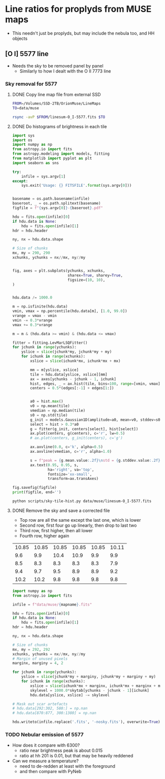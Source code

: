 * Line ratios for proplyds from MUSE maps
+ This needn't just be proplyds, but may include the nebula too, and HH objects
** [O I] 5577 line
- Needs the sky to be removed panel by panel
  - Similarly to how I dealt with the O II 7773 line

*** Sky removal for 5577

**** DONE Copy line map file from external SSD
CLOSED: [2022-04-09 Sat 22:19]
#+begin_src sh :results verbatim
  FROM=/Volumes/SSD-2TB/OrionMuse/LineMaps
  TO=data/muse

  rsync -avP $FROM/linesum-O_I-5577.fits $TO
#+end_src

#+RESULTS:
: sending incremental file list
: 
: sent 69 bytes  received 12 bytes  162.00 bytes/sec
: total size is 10,431,360  speedup is 128,782.22

**** DONE Do histograms of brightness in each tile
CLOSED: [2022-04-10 Sun 00:33]
#+BEGIN_SRC python :eval no :tangle scripts/sky-tile-hist.py
  import sys
  import os
  import numpy as np
  from astropy.io import fits
  from astropy.modeling import models, fitting
  from matplotlib import pyplot as plt
  import seaborn as sns

  try: 
      infile = sys.argv[1]
  except:
      sys.exit('Usage: {} FITSFILE'.format(sys.argv[0]))


  basename = os.path.basename(infile)
  baseroot, _ = os.path.splitext(basename)
  figfile = f"{sys.argv[0]}-{baseroot}.pdf"

  hdu = fits.open(infile)[0]
  if hdu.data is None:
      hdu = fits.open(infile)[1]
  hdr = hdu.header

  ny, nx = hdu.data.shape

  # Size of chunks
  mx, my = 290, 290
  xchunks, ychunks = nx//mx, ny//my


  fig, axes = plt.subplots(ychunks, xchunks,
                           sharex=True, sharey=True,
                           figsize=(10, 10),
  )


  hdu.data /= 1000.0

  m = np.isfinite(hdu.data)
  vmin, vmax = np.percentile(hdu.data[m], [1.0, 99.0])
  vrange = vmax - vmin
  vmin -= 0.3*vrange
  vmax += 0.3*vrange

  m = m & (hdu.data >= vmin) & (hdu.data <= vmax)

  fitter = fitting.LevMarLSQFitter()
  for jchunk in range(ychunks):
      yslice = slice(jchunk*my, jchunk*my + my)
      for ichunk in range(xchunks):
          xslice = slice(ichunk*mx, ichunk*mx + mx)

          mm = m[yslice, xslice]
          tile = hdu.data[yslice, xslice][mm]
          ax = axes[ychunks - jchunk - 1, ichunk]
          hist, edges, _ = ax.hist(tile, bins=100, range=[vmin, vmax])
          centers = 0.5*(edges[:-1] + edges[1:])


          a0 = hist.max()
          v0 = np.mean(tile)
          vmedian = np.median(tile)
          s0 = np.std(tile)
          g_init = models.Gaussian1D(amplitude=a0, mean=v0, stddev=s0)
          select = hist > 0.3*a0
          g = fitter(g_init, centers[select], hist[select])
          ax.plot(centers, g(centers), c='r', lw=0.5)
          # ax.plot(centers, g_init(centers), c='g')

          ax.axvline(0.0, c='k', alpha=0.5)
          ax.axvline(vmedian, c='r', alpha=1.0)

          s = f"peak = {g.mean.value:.2f}\nstd = {g.stddev.value:.2f}"
          ax.text(0.95, 0.95, s,
                  ha='right', va='top',
                  fontsize='xx-small',
                  transform=ax.transAxes)

  fig.savefig(figfile)
  print(figfile, end='')
#+END_SRC

#+BEGIN_SRC sh :results file
python scripts/sky-tile-hist.py data/muse/linesum-O_I-5577.fits
#+END_SRC

#+RESULTS:
[[file:scripts/sky-tile-hist.py-linesum-O_I-5577.pdf]]

**** DONE Remove the sky and save a corrected file
CLOSED: [2022-04-10 Sun 00:33]
- Top row are all the same except the last one, which is lower
- Second row, first four go up linearly, then drop to last two
- Third row, first higher, then all lower
- Fourth row, higher again


#+name: sky-tiles-5577
| 10.85 | 10.85 | 10.85 | 10.85 | 10.85 | 10.11 |
|   9.6 |   9.9 |  10.4 |  10.9 |   9.9 |   9.9 |
|   8.5 |   8.3 |   8.3 |   8.3 |   8.3 |   7.9 |
|   9.4 |   9.7 |   9.5 |   8.9 |   8.9 |   9.2 |
|  10.2 |  10.2 |   9.8 |   9.8 |   9.8 |   9.8 |

#+header: :var skytab=sky-tiles-5577 mapname="linesum-O_I-5577"
#+BEGIN_SRC python
  import numpy as np
  from astropy.io import fits

  infile = f"data/muse/{mapname}.fits"

  hdu = fits.open(infile)[0]
  if hdu.data is None:
      hdu = fits.open(infile)[1]
  hdr = hdu.header

  ny, nx = hdu.data.shape

  # Size of chunks
  mx, my = 292, 292
  xchunks, ychunks = nx//mx, ny//my
  # Margin of unused pixels
  marginx, marginy = 4, 2

  for jchunk in range(ychunks):
      yslice = slice(jchunk*my + marginy, jchunk*my + marginy + my)
      for ichunk in range(xchunks):
          xslice = slice(ichunk*mx + marginx, ichunk*mx + marginx + mx)
          skylevel = 1000.0*skytab[ychunks - jchunk - 1][ichunk]
          hdu.data[yslice, xslice] -= skylevel

  # Mask out scar artefacts
  # hdu.data[292:302, 580:] = np.nan
  # hdu.data[870:877, 300:1380] = np.nan

  hdu.writeto(infile.replace('.fits', '-nosky.fits'), overwrite=True)
#+END_SRC

#+RESULTS:
: None

*** TODO Nebular emission of 5577
- How does it compare with 6300?
  - ratio near brightness peak is about 0.015
  - ratio at hh 201 is 0.01, but that may  be heavily reddened
- Can we measure a temperature?
  - need to de-redden at least with the foreground
  - and then compare with PyNeb
